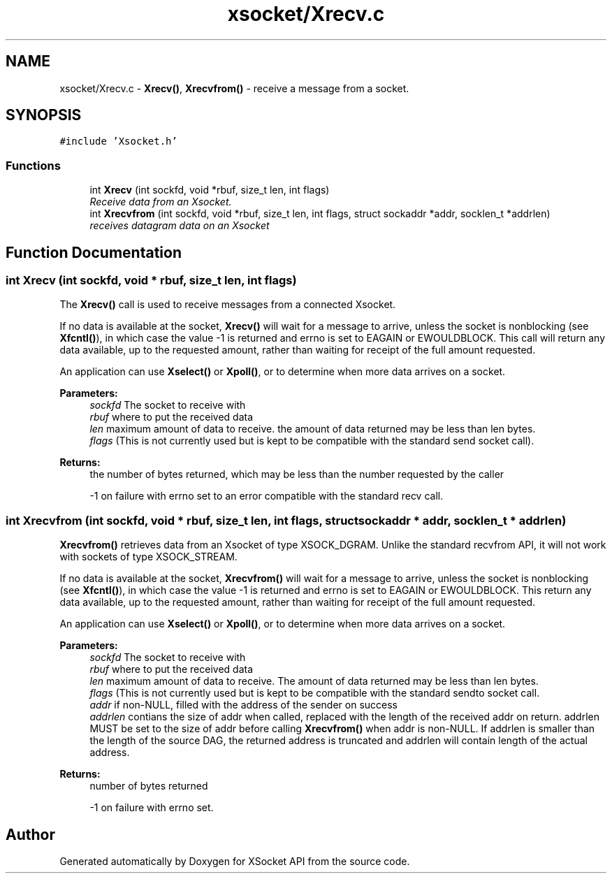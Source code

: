 .TH "xsocket/Xrecv.c" 3 "Fri Mar 3 2017" "Version 2.0" "XSocket API" \" -*- nroff -*-
.ad l
.nh
.SH NAME
xsocket/Xrecv.c \- \fBXrecv()\fP, \fBXrecvfrom()\fP - receive a message from a socket\&.  

.SH SYNOPSIS
.br
.PP
\fC#include 'Xsocket\&.h'\fP
.br

.SS "Functions"

.in +1c
.ti -1c
.RI "int \fBXrecv\fP (int sockfd, void *rbuf, size_t len, int flags)"
.br
.RI "\fIReceive data from an Xsocket\&. \fP"
.ti -1c
.RI "int \fBXrecvfrom\fP (int sockfd, void *rbuf, size_t len, int flags, struct sockaddr *addr, socklen_t *addrlen)"
.br
.RI "\fIreceives datagram data on an Xsocket \fP"
.in -1c
.SH "Function Documentation"
.PP 
.SS "int Xrecv (int sockfd, void * rbuf, size_t len, int flags)"
The \fBXrecv()\fP call is used to receive messages from a connected Xsocket\&.
.PP
If no data is available at the socket, \fBXrecv()\fP will wait for a message to arrive, unless the socket is nonblocking (see \fBXfcntl()\fP), in which case the value -1 is returned and errno is set to EAGAIN or EWOULDBLOCK\&. This call will return any data available, up to the requested amount, rather than waiting for receipt of the full amount requested\&.
.PP
An application can use \fBXselect()\fP or \fBXpoll()\fP, or to determine when more data arrives on a socket\&.
.PP
\fBParameters:\fP
.RS 4
\fIsockfd\fP The socket to receive with 
.br
\fIrbuf\fP where to put the received data 
.br
\fIlen\fP maximum amount of data to receive\&. the amount of data returned may be less than len bytes\&. 
.br
\fIflags\fP (This is not currently used but is kept to be compatible with the standard send socket call)\&.
.RE
.PP
\fBReturns:\fP
.RS 4
the number of bytes returned, which may be less than the number requested by the caller 
.PP
-1 on failure with errno set to an error compatible with the standard recv call\&. 
.RE
.PP

.SS "int Xrecvfrom (int sockfd, void * rbuf, size_t len, int flags, struct sockaddr * addr, socklen_t * addrlen)"
\fBXrecvfrom()\fP retrieves data from an Xsocket of type XSOCK_DGRAM\&. Unlike the standard recvfrom API, it will not work with sockets of type XSOCK_STREAM\&.
.PP
If no data is available at the socket, \fBXrecvfrom()\fP will wait for a message to arrive, unless the socket is nonblocking (see \fBXfcntl()\fP), in which case the value -1 is returned and errno is set to EAGAIN or EWOULDBLOCK\&. This return any data available, up to the requested amount, rather than waiting for receipt of the full amount requested\&.
.PP
An application can use \fBXselect()\fP or \fBXpoll()\fP, or to determine when more data arrives on a socket\&.
.PP
\fBParameters:\fP
.RS 4
\fIsockfd\fP The socket to receive with 
.br
\fIrbuf\fP where to put the received data 
.br
\fIlen\fP maximum amount of data to receive\&. The amount of data returned may be less than len bytes\&. 
.br
\fIflags\fP (This is not currently used but is kept to be compatible with the standard sendto socket call\&. 
.br
\fIaddr\fP if non-NULL, filled with the address of the sender on success 
.br
\fIaddrlen\fP contians the size of addr when called, replaced with the length of the received addr on return\&. addrlen MUST be set to the size of addr before calling \fBXrecvfrom()\fP when addr is non-NULL\&. If addrlen is smaller than the length of the source DAG, the returned address is truncated and addrlen will contain length of the actual address\&.
.RE
.PP
\fBReturns:\fP
.RS 4
number of bytes returned 
.PP
-1 on failure with errno set\&. 
.RE
.PP

.SH "Author"
.PP 
Generated automatically by Doxygen for XSocket API from the source code\&.
